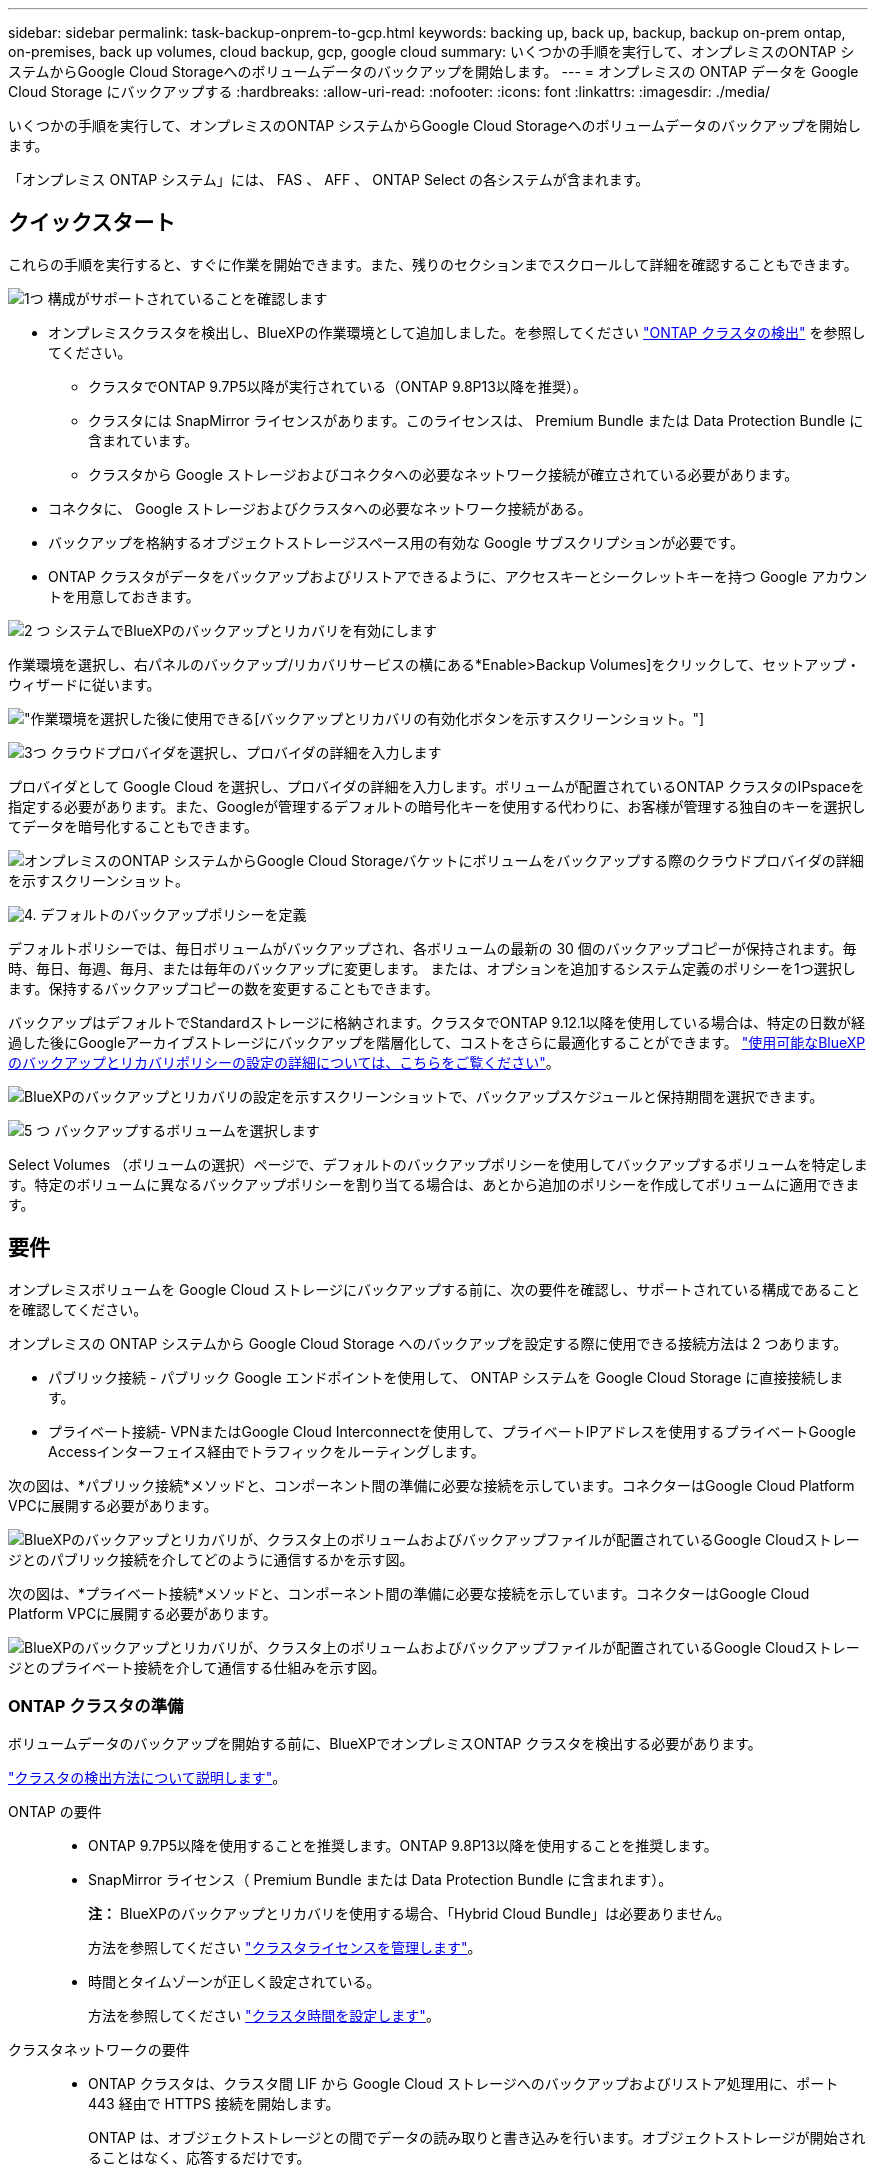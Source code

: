 ---
sidebar: sidebar 
permalink: task-backup-onprem-to-gcp.html 
keywords: backing up, back up, backup, backup on-prem ontap, on-premises, back up volumes, cloud backup, gcp, google cloud 
summary: いくつかの手順を実行して、オンプレミスのONTAP システムからGoogle Cloud Storageへのボリュームデータのバックアップを開始します。 
---
= オンプレミスの ONTAP データを Google Cloud Storage にバックアップする
:hardbreaks:
:allow-uri-read: 
:nofooter: 
:icons: font
:linkattrs: 
:imagesdir: ./media/


[role="lead"]
いくつかの手順を実行して、オンプレミスのONTAP システムからGoogle Cloud Storageへのボリュームデータのバックアップを開始します。

「オンプレミス ONTAP システム」には、 FAS 、 AFF 、 ONTAP Select の各システムが含まれます。



== クイックスタート

これらの手順を実行すると、すぐに作業を開始できます。また、残りのセクションまでスクロールして詳細を確認することもできます。

.image:https://raw.githubusercontent.com/NetAppDocs/common/main/media/number-1.png["1つ"] 構成がサポートされていることを確認します
[role="quick-margin-list"]
* オンプレミスクラスタを検出し、BlueXPの作業環境として追加しました。を参照してください https://docs.netapp.com/us-en/cloud-manager-ontap-onprem/task-discovering-ontap.html["ONTAP クラスタの検出"^] を参照してください。
+
** クラスタでONTAP 9.7P5以降が実行されている（ONTAP 9.8P13以降を推奨）。
** クラスタには SnapMirror ライセンスがあります。このライセンスは、 Premium Bundle または Data Protection Bundle に含まれています。
** クラスタから Google ストレージおよびコネクタへの必要なネットワーク接続が確立されている必要があります。


* コネクタに、 Google ストレージおよびクラスタへの必要なネットワーク接続がある。
* バックアップを格納するオブジェクトストレージスペース用の有効な Google サブスクリプションが必要です。
* ONTAP クラスタがデータをバックアップおよびリストアできるように、アクセスキーとシークレットキーを持つ Google アカウントを用意しておきます。


.image:https://raw.githubusercontent.com/NetAppDocs/common/main/media/number-2.png["2 つ"] システムでBlueXPのバックアップとリカバリを有効にします
[role="quick-margin-para"]
作業環境を選択し、右パネルのバックアップ/リカバリサービスの横にある*Enable>Backup Volumes]をクリックして、セットアップ・ウィザードに従います。

[role="quick-margin-para"]
image:screenshot_backup_onprem_enable.png["作業環境を選択した後に使用できる[バックアップとリカバリの有効化]ボタンを示すスクリーンショット。"]

.image:https://raw.githubusercontent.com/NetAppDocs/common/main/media/number-3.png["3つ"] クラウドプロバイダを選択し、プロバイダの詳細を入力します
[role="quick-margin-para"]
プロバイダとして Google Cloud を選択し、プロバイダの詳細を入力します。ボリュームが配置されているONTAP クラスタのIPspaceを指定する必要があります。また、Googleが管理するデフォルトの暗号化キーを使用する代わりに、お客様が管理する独自のキーを選択してデータを暗号化することもできます。

[role="quick-margin-para"]
image:screenshot_backup_onprem_to_google.png["オンプレミスのONTAP システムからGoogle Cloud Storageバケットにボリュームをバックアップする際のクラウドプロバイダの詳細を示すスクリーンショット。"]

.image:https://raw.githubusercontent.com/NetAppDocs/common/main/media/number-4.png["4."] デフォルトのバックアップポリシーを定義
[role="quick-margin-para"]
デフォルトポリシーでは、毎日ボリュームがバックアップされ、各ボリュームの最新の 30 個のバックアップコピーが保持されます。毎時、毎日、毎週、毎月、または毎年のバックアップに変更します。 または、オプションを追加するシステム定義のポリシーを1つ選択します。保持するバックアップコピーの数を変更することもできます。

[role="quick-margin-para"]
バックアップはデフォルトでStandardストレージに格納されます。クラスタでONTAP 9.12.1以降を使用している場合は、特定の日数が経過した後にGoogleアーカイブストレージにバックアップを階層化して、コストをさらに最適化することができます。 link:concept-cloud-backup-policies.html["使用可能なBlueXPのバックアップとリカバリポリシーの設定の詳細については、こちらをご覧ください"^]。

[role="quick-margin-para"]
image:screenshot_backup_policy_gcp.png["BlueXPのバックアップとリカバリの設定を示すスクリーンショットで、バックアップスケジュールと保持期間を選択できます。"]

.image:https://raw.githubusercontent.com/NetAppDocs/common/main/media/number-5.png["5 つ"] バックアップするボリュームを選択します
[role="quick-margin-para"]
Select Volumes （ボリュームの選択）ページで、デフォルトのバックアップポリシーを使用してバックアップするボリュームを特定します。特定のボリュームに異なるバックアップポリシーを割り当てる場合は、あとから追加のポリシーを作成してボリュームに適用できます。



== 要件

オンプレミスボリュームを Google Cloud ストレージにバックアップする前に、次の要件を確認し、サポートされている構成であることを確認してください。

オンプレミスの ONTAP システムから Google Cloud Storage へのバックアップを設定する際に使用できる接続方法は 2 つあります。

* パブリック接続 - パブリック Google エンドポイントを使用して、 ONTAP システムを Google Cloud Storage に直接接続します。
* プライベート接続- VPNまたはGoogle Cloud Interconnectを使用して、プライベートIPアドレスを使用するプライベートGoogle Accessインターフェイス経由でトラフィックをルーティングします。


次の図は、*パブリック接続*メソッドと、コンポーネント間の準備に必要な接続を示しています。コネクターはGoogle Cloud Platform VPCに展開する必要があります。

image:diagram_cloud_backup_onprem_gcp_public.png["BlueXPのバックアップとリカバリが、クラスタ上のボリュームおよびバックアップファイルが配置されているGoogle Cloudストレージとのパブリック接続を介してどのように通信するかを示す図。"]

次の図は、*プライベート接続*メソッドと、コンポーネント間の準備に必要な接続を示しています。コネクターはGoogle Cloud Platform VPCに展開する必要があります。

image:diagram_cloud_backup_onprem_gcp_private.png["BlueXPのバックアップとリカバリが、クラスタ上のボリュームおよびバックアップファイルが配置されているGoogle Cloudストレージとのプライベート接続を介して通信する仕組みを示す図。"]



=== ONTAP クラスタの準備

ボリュームデータのバックアップを開始する前に、BlueXPでオンプレミスONTAP クラスタを検出する必要があります。

https://docs.netapp.com/us-en/cloud-manager-ontap-onprem/task-discovering-ontap.html["クラスタの検出方法について説明します"^]。

ONTAP の要件::
+
--
* ONTAP 9.7P5以降を使用することを推奨します。ONTAP 9.8P13以降を使用することを推奨します。
* SnapMirror ライセンス（ Premium Bundle または Data Protection Bundle に含まれます）。
+
*注：* BlueXPのバックアップとリカバリを使用する場合、「Hybrid Cloud Bundle」は必要ありません。

+
方法を参照してください https://docs.netapp.com/us-en/ontap/system-admin/manage-licenses-concept.html["クラスタライセンスを管理します"^]。

* 時間とタイムゾーンが正しく設定されている。
+
方法を参照してください https://docs.netapp.com/us-en/ontap/system-admin/manage-cluster-time-concept.html["クラスタ時間を設定します"^]。



--
クラスタネットワークの要件::
+
--
* ONTAP クラスタは、クラスタ間 LIF から Google Cloud ストレージへのバックアップおよびリストア処理用に、ポート 443 経由で HTTPS 接続を開始します。
+
ONTAP は、オブジェクトストレージとの間でデータの読み取りと書き込みを行います。オブジェクトストレージが開始されることはなく、応答するだけです。

* ONTAP では、コネクタからクラスタ管理 LIF へのインバウンド接続が必要です。このコネクタは、 Google Cloud Platform VPC 内に配置できます。
* クラスタ間 LIF は、バックアップ対象のボリュームをホストする各 ONTAP ノードに必要です。LIF は、 ONTAP がオブジェクトストレージへの接続に使用する IPspace に関連付けられている必要があります。 https://docs.netapp.com/us-en/ontap/networking/standard_properties_of_ipspaces.html["IPspace の詳細については、こちらをご覧ください"^]。
+
BlueXPのバックアップとリカバリをセットアップするときに、使用するIPspaceを指定するように求められます。各 LIF を関連付ける IPspace を選択する必要があります。これは、「デフォルト」の IPspace または作成したカスタム IPspace です。

* ノードのクラスタ間 LIF からオブジェクトストアにアクセスできます。
* ボリュームが配置されている Storage VM に DNS サーバが設定されている。方法を参照してください https://docs.netapp.com/us-en/ontap/networking/configure_dns_services_auto.html["SVM 用に DNS サービスを設定"^]。
+
Private Google AccessまたはPrivate Service Connectを使用している場合は、DNSサーバーがポイントするように設定されていることを確認します `storage.googleapis.com` を正しい内部（プライベート）IPアドレスに割り当てます。

* をデフォルトとは異なる IPspace を使用している場合は、オブジェクトストレージへのアクセスを取得するために静的ルートの作成が必要になることがあります。
* 必要に応じてファイアウォールルールを更新して、ONTAP からオブジェクトストレージへのBlueXPのバックアップ/リカバリ接続（ポート443を経由）と、Storage VMからDNSサーバへのポート53（TCP / UDP）経由の名前解決トラフィックを許可します。


--




=== コネクタの作成または切り替え

Google Cloud Platform VPCにコネクタがすでに導入されている場合は、すべて設定されます。ない場合は、ONTAP データをGoogle Cloudストレージにバックアップするために、その場所にコネクタを作成する必要があります。別のクラウドプロバイダやオンプレミスに導入されているコネクタは使用できません。

* https://docs.netapp.com/us-en/cloud-manager-setup-admin/concept-connectors.html["コネクタについて説明します"^]
* https://docs.netapp.com/us-en/cloud-manager-setup-admin/task-quick-start-connector-google.html["コネクタをGCPにインストールする"^]




=== コネクタのネットワークを準備しています

コネクタに必要なネットワーク接続があることを確認します。

.手順
. コネクタが取り付けられているネットワークで次の接続が有効になっていることを確認します。
+
** ポート443を介してBlueXPバックアップおよびリカバリサービスとGoogle CloudストレージへのHTTPS接続 (https://docs.netapp.com/us-en/cloud-manager-setup-admin/task-set-up-networking-google.html#endpoints-contacted-for-day-to-day-operations["エンドポイントのリストを参照してください"^])
** ONTAP クラスタ管理 LIF へのポート 443 経由の HTTPS 接続


. Connectorを展開するサブネットでプライベートGoogleアクセス（またはプライベートサービス接続）を有効にします。 https://cloud.google.com/vpc/docs/configure-private-google-access["プライベート Google アクセス"^] または https://cloud.google.com/vpc/docs/configure-private-service-connect-apis#on-premises["Private Service Connectの略"^] ONTAP クラスタからVPCへの直接接続が確立されていて、ConnectorとGoogle Cloud Storage間の通信を仮想プライベートネットワーク（*プライベート*接続）のままにする場合に必要です。
+
Googleの指示に従って、プライベートアクセスオプションを設定します。DNSサーバが参照するように設定されていることを確認します `www.googleapis.com` および `storage.googleapis.com` を正しい内部（プライベート）IPアドレスに割り当てます。





=== コネクタの権限を確認または追加します

BlueXPのバックアップとリカバリの「Search & Restore」機能を使用するには、コネクタがGoogle Cloud BigQueryサービスにアクセスできるように、コネクタのロールに特定の権限が必要です。以下の権限を確認し、ポリシーを変更する必要がある場合は手順に従います。

.手順
. を参照してください https://console.cloud.google.com["Google Cloud Console の略"^]をクリックし、 * Roles * ページに移動します。
. ページ上部のドロップダウンリストを使用して、編集するロールを含むプロジェクトまたは組織を選択します。
. カスタムロールをクリックします。
. 役割の権限を更新するには、 * 役割の編集 * をクリックします。
. [ 権限の追加 *] をクリックして、次の新しい権限を役割に追加します。
+
[source, json]
----
bigquery.jobs.get
bigquery.jobs.list
bigquery.jobs.listAll
bigquery.datasets.create
bigquery.datasets.get
bigquery.jobs.create
bigquery.tables.get
bigquery.tables.getData
bigquery.tables.list
bigquery.tables.create
----
. [ 更新（ Update ） ] をクリックして、編集したロールを保存する。




=== Google Cloud Storage でバックアップを準備しています

バックアップを設定するときは、特定の権限を持つサービスアカウントのストレージアクセスキーを指定する必要があります。サービスアカウントを使用すると、BlueXPのバックアップとリカバリで、バックアップの格納に使用されるCloud Storageバケットを認証してアクセスできます。キーは、 Google Cloud Storage がリクエストを発行しているユーザーを認識できるようにするために必要です。

.手順
. を参照してください https://console.cloud.google.com["Google Cloud Console の略"^]をクリックし、 * Roles * ページに移動します。
. https://cloud.google.com/iam/docs/creating-custom-roles#creating_a_custom_role["新しいロールを作成します"^] 次の権限が必要です。
+
[source, json]
----
storage.buckets.create
storage.buckets.delete
storage.buckets.get
storage.buckets.list
storage.buckets.update
storage.buckets.getIamPolicy
storage.multipartUploads.create
storage.objects.create
storage.objects.delete
storage.objects.get
storage.objects.list
storage.objects.update
----
. Google Cloud コンソールで、 https://console.cloud.google.com/iam-admin/serviceaccounts["[ サービスアカウント ] ページに移動します"^]。
. クラウドプロジェクトを選択します。
. ［*サービスアカウントの作成*］をクリックして、必要な情報を入力します。
+
.. * サービスアカウントの詳細 * ：名前と説明を入力します。
.. *このサービスアカウントにプロジェクトへのアクセス権を付与*:作成したカスタムロールを選択します。
.. [ 完了（ Done ） ] をクリックします。


. に進みます https://console.cloud.google.com/storage/settings["GCP Storage Settings （ GCP ストレージ設定）"^] サービスアカウントのアクセスキーを作成します。
+
.. プロジェクトを選択し、 * 互換性 * をクリックします。まだ有効にしていない場合は、 * 相互運用アクセスを有効にする * をクリックします。
.. [ サービスアカウントのアクセスキー *] で、 [ サービスアカウントのキーの作成 *] をクリックし、作成したサービスアカウントを選択して、 [ キーの作成 *] をクリックします。
+
あとでバックアップサービスを設定するときに、BlueXPのバックアップとリカバリでキーを入力する必要があります。







==== 顧客管理暗号化キー（CMEK）の使用

Googleが管理するデフォルトの暗号化キーを使用する代わりに、お客様が管理する独自のキーを使用してデータを暗号化できます。この場合は、アクティブ化ウィザードでこの情報を追加できるように、キーリングとキー名を設定する必要があります。 https://cloud.google.com/kms/docs/cmek["お客様が管理する暗号化キーの詳細については、こちらをご覧ください"^]。

また、CMEKが機能するためには、コネクタの役割に必要な権限を追加する必要があります。

[source, json]
----
cloudkms.cryptoKeys.get
cloudkms.cryptoKeys.getIamPolicy
cloudkms.cryptoKeys.list
cloudkms.cryptoKeys.setIamPolicy
cloudkms.keyRings.get
cloudkms.keyRings.getIamPolicy
cloudkms.keyRings.list
cloudkms.keyRings.setIamPolicy
----
* CMEKの考慮事項：*

* HSM（ハードウェアバックアップ）およびソフトウェア生成キーの両方がサポートされます。
* 新しく作成またはインポートしたCloud KMSキーは両方サポートされます。
* リージョンキーのみがサポートされています。グローバルキーはサポートされていません。
* 現在、「対称暗号化/復号化」の目的のみがサポートされています。
* BlueXPのバックアップとリカバリによって、ストレージアカウントに関連付けられたサービスエージェントには、「CryptoKey encrypter/Decrypter（roles/cloudkms.cryptoKeyEncrypterDecrypter）」IAMロールが割り当てられます。




=== ライセンス要件を確認

* クラスタでBlueXPのバックアップとリカバリをアクティブ化するには、Googleから従量課金制（PAYGO）のBlueXP Marketplaceサービスに登録するか、ネットアップからBlueXPバックアップとリカバリのBYOLライセンスを購入してアクティブ化する必要があります。これらのライセンスはアカウント用であり、複数のシステムで使用できます。
+
** BlueXPのバックアップとリカバリのPAYGOライセンスを購入するには、のサブスクリプションが必要です https://console.cloud.google.com/marketplace/details/netapp-cloudmanager/cloud-manager?supportedpurview=project["Google"^] BlueXP Marketplaceでは、BlueXPのバックアップとリカバリを使用できます。BlueXPのバックアップとリカバリの課金は、このサブスクリプションを通じて行われます。
** BlueXPのバックアップとリカバリのBYOLライセンスの場合は、ライセンスの期間と容量にわたってサービスを使用できるネットアップのシリアル番号が必要です。 link:task-licensing-cloud-backup.html#use-a-bluexp-backup-and-recovery-byol-license["BYOL ライセンスの管理方法について説明します"]。


* バックアップを格納するオブジェクトストレージスペース用の Google サブスクリプションが必要です。
+
すべての地域で、オンプレミスシステムからGoogle Cloud Storageへのバックアップを作成できます https://cloud.netapp.com/cloud-volumes-global-regions["Cloud Volumes ONTAP がサポートされている場合"^]。サービスのセットアップ時にバックアップを保存するリージョンを指定します。





== BlueXPのバックアップとリカバリを有効にする

BlueXPのバックアップとリカバリは、オンプレミスの作業環境からいつでも直接実行できます。

.手順
. キャンバスから作業環境を選択し、右パネルのバックアップとリカバリサービスの横にある*Enable>Backup Volumes]をクリックします。
+
バックアップ先のGoogle Cloud StorageがCanvas上の作業環境として存在する場合は、クラスタをGoogle Cloud Storage作業環境にドラッグしてセットアップウィザードを開始できます。

+
image:screenshot_backup_onprem_enable.png["作業環境を選択した後に使用できる[バックアップとリカバリの有効化]ボタンを示すスクリーンショット。"]

. プロバイダとして Google Cloud を選択し、 * 次へ * をクリックします。
. プロバイダの詳細を入力し、 * 次へ * をクリックします。
+
.. バックアップ用に Google Cloud Storage バケットを作成する Google Cloud Project 。（プロジェクトには、特定の権限を持つカスタムロールを持つサービスアカウントが必要です- <<Google Cloud Storage でバックアップを準備しています,ここで説明するようにします>>. ）
.. バックアップの保存に使用する Google Access Key および Secret Key 。
.. バックアップが保存される Google リージョン。
.. バックアップするボリュームが配置されている ONTAP クラスタ内の IPspace 。この IPspace のクラスタ間 LIF には、アウトバウンドのインターネットアクセスが必要です。
.. Googleが管理するデフォルトの暗号化キーを使用する場合でも、お客様が管理する独自のキーを選択してデータの暗号化を管理する場合でも、CMEKを使用するには、キーリングとキー名が必要です。 https://cloud.google.com/kms/docs/cmek["お客様が管理する暗号化キーの詳細については、こちらをご覧ください"^]。
+
image:screenshot_backup_onprem_to_google.png["オンプレミスのクラスタから Google Cloud Storage にボリュームをバックアップする際のクラウドプロバイダの詳細を示すスクリーンショット。"]



. アカウントのBlueXPバックアップ/リカバリライセンスがない場合は、この時点で、使用する課金方法を選択するように求められます。Googleから従量課金制（PAYGO）のBlueXP Marketplaceサービスにサブスクライブするか（複数のサブスクリプションがある場合は1つ選択する必要があります）、ネットアップからBlueXPバックアップ/リカバリBYOLライセンスを購入してアクティブ化できます。 link:task-licensing-cloud-backup.html["BlueXPのバックアップ/リカバリライセンスのセットアップ方法をご紹介します。"]
. デフォルト・ポリシーに使用するバックアップ・ポリシーの詳細を入力し、［*次へ*］をクリックします。既存のポリシーを選択するか、各セクションで選択した内容を入力して新しいポリシーを作成できます。
+
.. デフォルトポリシーの名前を入力します。名前を変更する必要はありません。
.. バックアップスケジュールを定義し、保持するバックアップの数を選択します。 link:concept-ontap-backup-to-cloud.html#customizable-backup-schedule-and-retention-settings["選択可能な既存のポリシーのリストが表示されます"^]。
.. ONTAP 9.12.1以降を使用している場合は、特定の日数を経過したバックアップをアーカイブストレージに階層化して、さらにコストを最適化することができます。 link:concept-cloud-backup-policies.html["使用可能なBlueXPのバックアップとリカバリポリシーの設定の詳細については、こちらをご覧ください"^]。
+
image:screenshot_backup_policy_gcp.png["BlueXPのバックアップとリカバリの設定を示すスクリーンショットで、バックアップスケジュールと保持期間を選択できます。"]



. Select Volumes（ボリュームの選択）ページで、定義済みのバックアップポリシーを使用してバックアップするボリュームを選択します。特定のボリュームに異なるバックアップポリシーを割り当てる場合は、追加のポリシーを作成し、それらのボリュームにあとから適用できます。
+
** すべての既存ボリュームと今後追加されるすべてのボリュームをバックアップするには、[既存および将来のすべてのボリュームをバックアップ...]チェックボックスをオンにします。このオプションは、すべてのボリュームをバックアップし、新しいボリュームのバックアップを有効にする必要がないようにすることを推奨します。
** 既存のボリュームのみをバックアップする場合は、タイトル行（image:button_backup_all_volumes.png[""]）。
** 個々のボリュームをバックアップするには、各ボリュームのボックス（image:button_backup_1_volume.png[""]）。
+
image:screenshot_backup_select_volumes.png["バックアップするボリュームを選択するスクリーンショット。"]

** この作業環境に、この作業環境用に選択したバックアップスケジュールラベル（日次、週次など）に一致する読み取り/書き込みボリュームのローカルSnapshotコピーがある場合は、「Export existing Snapshot copies to object storage as backup copies」というプロンプトが追加で表示されます。ボリュームを完全に保護するために、履歴Snapshotをすべてバックアップファイルとしてオブジェクトストレージにコピーする場合は、このチェックボックスをオンにします。


. [バックアップをアクティブ化]*をクリックすると、BlueXPのバックアップとリカバリによってボリュームの初期バックアップの作成が開始されます。


.結果
Google Cloud Storageバケットは、入力したGoogleアクセスキーとシークレットキーで指定されたサービスアカウントに自動的に作成され、そこにバックアップファイルが格納されます。ボリュームバックアップダッシュボードが表示され、バックアップの状態を監視できます。を使用して、バックアップジョブとリストアジョブのステータスを監視することもできます link:task-monitor-backup-jobs.html["［ジョブ監視］パネル"^]。



== 次の手順

* 可能です link:task-manage-backups-ontap.html["バックアップファイルとバックアップポリシーを管理"^]。バックアップの開始と停止、バックアップの削除、バックアップスケジュールの追加と変更などが含まれます。
* 可能です link:task-manage-backup-settings-ontap.html["クラスタレベルのバックアップの設定を管理します"^]。これには、クラウドストレージへのアクセスにONTAP で使用するストレージキーの変更、オブジェクトストレージへのバックアップのアップロードに使用できるネットワーク帯域幅の変更、将来のボリュームに対する自動バックアップ設定の変更などが含まれます。
* また可能です link:task-restore-backups-ontap.html["ボリューム、フォルダ、または個々のファイルをバックアップファイルからリストアする"^] Google の Cloud Volumes ONTAP システムやオンプレミスの ONTAP システムに接続できます。

